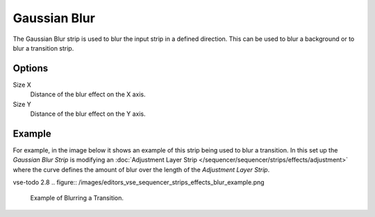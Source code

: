.. _bpy.types.GaussianBlurSequence:

*************
Gaussian Blur
*************

The Gaussian Blur strip is used to blur the input strip in a defined direction.
This can be used to blur a background or to blur a transition strip.


Options
=======

Size X
   Distance of the blur effect on the X axis.
Size Y
   Distance of the blur effect on the Y axis.


Example
=======

For example, in the image below it shows an example of this strip being used to blur a transition.
In this set up the *Gaussian Blur Strip* is modifying
an :doc:`Adjustment Layer Strip </sequencer/sequencer/strips/effects/adjustment>`
where the curve defines the amount of blur over the length of the *Adjustment Layer Strip*.

vse-todo 2.8
.. figure:: /images/editors_vse_sequencer_strips_effects_blur_example.png

   Example of Blurring a Transition.
